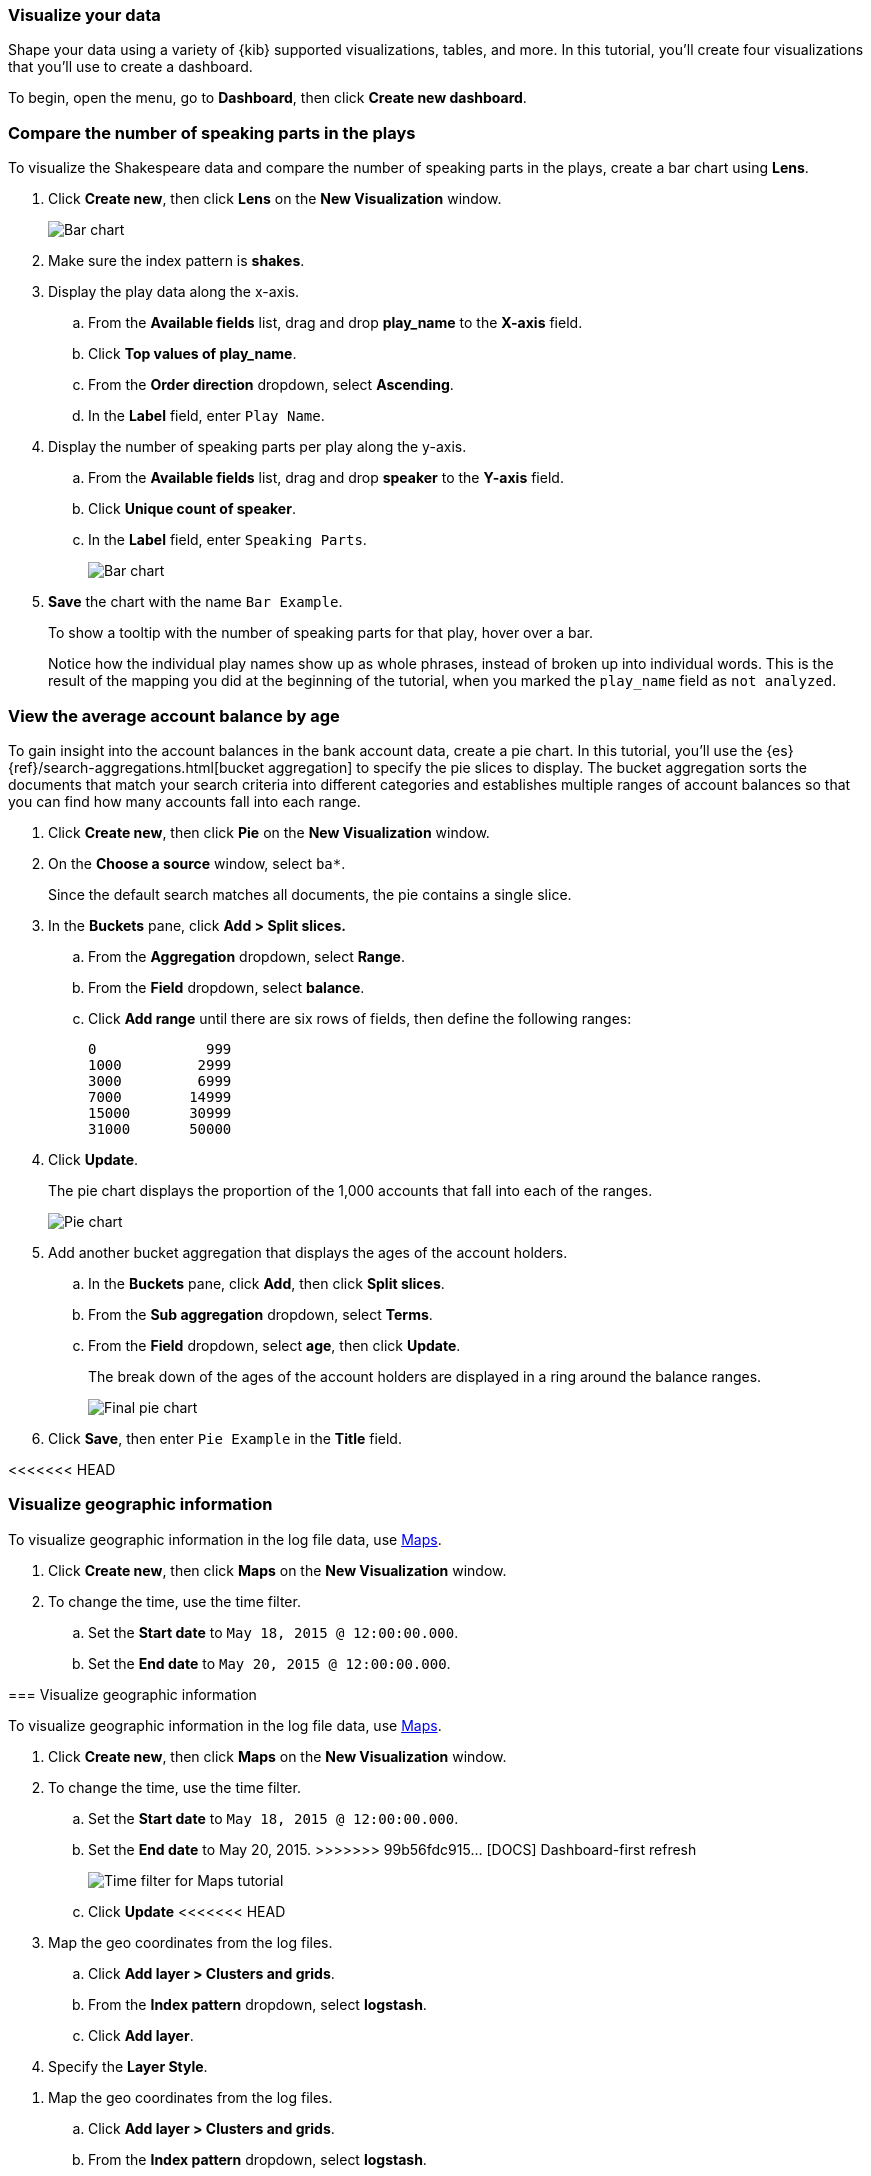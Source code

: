 [[tutorial-visualizing]]
=== Visualize your data

Shape your data using a variety
of {kib} supported visualizations, tables, and more. In this tutorial, you'll create four
visualizations that you'll use to create a dashboard.

To begin, open the menu, go to *Dashboard*, then click *Create new dashboard*.

[float]
[[compare-the-number-of-speaking-parts-in-the-play]]
=== Compare the number of speaking parts in the plays

To visualize the Shakespeare data and compare the number of speaking parts in the plays, create a bar chart using *Lens*.

. Click *Create new*, then click *Lens* on the *New Visualization* window.
+
[role="screenshot"]
image::images/tutorial-visualize-wizard-step-1.png[Bar chart]

. Make sure the index pattern is *shakes*.

. Display the play data along the x-axis.

.. From the *Available fields* list, drag and drop *play_name* to the *X-axis* field.

.. Click *Top values of play_name*.

.. From the *Order direction* dropdown, select *Ascending*.

.. In the *Label* field, enter `Play Name`. 

. Display the number of speaking parts per play along the y-axis.

.. From the *Available fields* list, drag and drop *speaker* to the *Y-axis* field.

.. Click *Unique count of speaker*.

.. In the *Label* field, enter `Speaking Parts`. 
+
[role="screenshot"]
image::images/tutorial-visualize-bar-1.5.png[Bar chart]

. *Save* the chart with the name `Bar Example`.
+
To show a tooltip with the number of speaking parts for that play, hover over a bar.
+
Notice how the individual play names show up as whole phrases, instead of
broken up into individual words. This is the result of the mapping
you did at the beginning of the tutorial, when you marked the `play_name` field
as `not analyzed`.

[float]
[[view-the-average-account-balance-by-age]]
=== View the average account balance by age

To gain insight into the account balances in the bank account data, create a pie chart. In this tutorial, you'll use the {es}
{ref}/search-aggregations.html[bucket aggregation] to specify the pie slices to display. The bucket aggregation sorts the documents that match your search criteria into different
categories and establishes multiple ranges of account balances so that you can find how many accounts fall into each range.

. Click *Create new*, then click *Pie* on the *New Visualization* window.

. On the *Choose a source* window, select `ba*`.
+
Since the default search matches all documents, the pie contains a single slice. 

. In the *Buckets* pane, click *Add > Split slices.*

.. From the *Aggregation* dropdown, select *Range*.

.. From the *Field* dropdown, select *balance*.

.. Click *Add range* until there are six rows of fields, then define the following ranges:
+
[source,text]
0             999
1000         2999
3000         6999
7000        14999
15000       30999
31000       50000

. Click *Update*.
+
The pie chart displays the proportion of the 1,000 accounts that fall into each of the ranges.
+
[role="screenshot"]
image::images/tutorial-visualize-pie-2.png[Pie chart]

. Add another bucket aggregation that displays the ages of the account holders.

.. In the *Buckets* pane, click *Add*, then click *Split slices*.

.. From the *Sub aggregation* dropdown, select *Terms*.

.. From the *Field* dropdown, select *age*, then click *Update*.
+
The break down of the ages of the account holders are displayed
in a ring around the balance ranges.
+
[role="screenshot"]
image::images/tutorial-visualize-pie-3.png[Final pie chart]

. Click *Save*, then enter `Pie Example` in the *Title* field.

[float]
<<<<<<< HEAD
[role="xpack"]
[[visualize-geographic-information]]
=== Visualize geographic information

To visualize geographic information in the log file data, use <<maps,Maps>>.

. Click *Create new*, then click *Maps* on the *New Visualization* window.

. To change the time, use the time filter.

.. Set the *Start date* to `May 18, 2015 @ 12:00:00.000`.

.. Set the *End date* to `May 20, 2015 @ 12:00:00.000`.
=======
[[visualize-geographic-information]]
=== Visualize geographic information

To visualize geographic information in the log file data, use <<maps,Maps>>.

. Click *Create new*, then click *Maps* on the *New Visualization* window.

. To change the time, use the time filter.

.. Set the *Start date* to `May 18, 2015 @ 12:00:00.000`.

.. Set the *End date* to May 20, 2015.
>>>>>>> 99b56fdc915... [DOCS] Dashboard-first refresh
+
[role="screenshot"]
image::images/gs_maps_time_filter.png[Time filter for Maps tutorial]

.. Click *Update*
<<<<<<< HEAD

. Map the geo coordinates from the log files.

.. Click *Add layer > Clusters and grids*.

.. From the *Index pattern* dropdown, select *logstash*.

.. Click *Add layer*.

. Specify the *Layer Style*.

=======

. Map the geo coordinates from the log files.

.. Click *Add layer > Clusters and grids*.

.. From the *Index pattern* dropdown, select *logstash*.

.. Click *Add layer*.

. Specify the *Layer Style*.

>>>>>>> 99b56fdc915... [DOCS] Dashboard-first refresh
.. From the *Fill color* dropdown, select the yellow to red color ramp.

.. In the *Border width* field, enter `3`.

.. From the *Border color* dropdown, select *#FFF*, then click *Save & close*.
+
[role="screenshot"]
image::images/tutorial-visualize-map-2.png[Map]

. Click *Save*, then enter `Map Example` in the *Title* field.

. Add the map to your dashboard.

<<<<<<< HEAD
<<<<<<< HEAD
.. Open the menu, go to *Dashboard*, then click *Add*. 
=======
.. Oopen the menu, go to *Dashboard*, then click *Add*. 
>>>>>>> 99b56fdc915... [DOCS] Dashboard-first refresh
=======
.. Open the menu, go to *Dashboard*, then click *Add*. 
>>>>>>> dcc824da204... Update docs/getting-started/tutorial-visualizing.asciidoc

.. On the *Add panels* flyout, click *Map Example*.

[float]
[[tutorial-visualize-markdown]]
=== Add context to your visualizations with Markdown

Add context to your new visualizations with Markdown text.

. Click *Create new*, then click *Markdown* on the *New Visualization* window.

. In the *Markdown* text field, enter:
+
[source,markdown]
# This is a tutorial dashboard!
The Markdown widget uses **markdown** syntax.
> Blockquotes in Markdown use the > character.

. Click *Update*.
+
The Markdown renders in the preview pane.
+
[role="screenshot"]
image::images/tutorial-visualize-md-2.png[]

. Click *Save*, then enter `Markdown Example` in the *Title* field.
<<<<<<< HEAD

[role="screenshot"]
image::images/tutorial-dashboard.png[]

[float]
=== Next steps

Now that you have the basics, you're ready to start exploring your own system data with {kib}.

* To add your own data to {kib}, refer to <<connect-to-elasticsearch,Add data to {kib}>>.

* To search and filter your data, refer to {kibana-ref}/discover.html[Discover].

* To create a dashboard with your own data, refer to <<dashboard, Dashboard>>.

* To create maps that you can add to your dashboards, refer to <<maps,Maps>>.

<<<<<<< HEAD
<<<<<<< HEAD
* To create presentations of your live data, refer to <<canvas,Canvas>>.
=======

[role="screenshot"]
image::images/tutorial-dashboard.png[]

[float]
=== Next steps

Now that you have the basics, you're ready to start exploring your own system data with {kib}.

<<<<<<< HEAD
* To learn about searching and filtering your data, refer to {kibana-ref}/discover.html[Discover].
* To learn about the visualization types {kib} has to offer, refer to <<types-of-panels, Types of panels>>.
* To learn about configuring {kib} and managing your saved objects, refer to {kibana-ref}/management.html[Management].
* To learn about the interactive console you can use to submit REST requests to {es}, refer to {kibana-ref}/console-kibana.html[Console].
<<<<<<< HEAD
=======
* To add your own data to {kib}, refer to <<connect-to-elasticsearch,Add data to {kib}>>.

* To search and filter your data, refer to {kibana-ref}/discover.html[Discover].

* To create a dashboard with your own data, refer to <<dashboard, Dashboard>>.

* To create maps that you can add to your dashboards, refer to <<maps,Maps>>.

* To create presentations of your live data, refer to <canvas,Canvas>>.
>>>>>>> d2bb346d77c... Review comments

>>>>>>> 99b56fdc915... [DOCS] Dashboard-first refresh
=======
>>>>>>> dcc824da204... Update docs/getting-started/tutorial-visualizing.asciidoc
=======
* To create presentations of your live data, refer to <canvas,Canvas>>.
>>>>>>> b6b66f87729... Removed blocks
=======
* To create presentations of your live data, refer to <<canvas,Canvas>>.
>>>>>>> c610d6c4719... Update docs/getting-started/tutorial-visualizing.asciidoc
